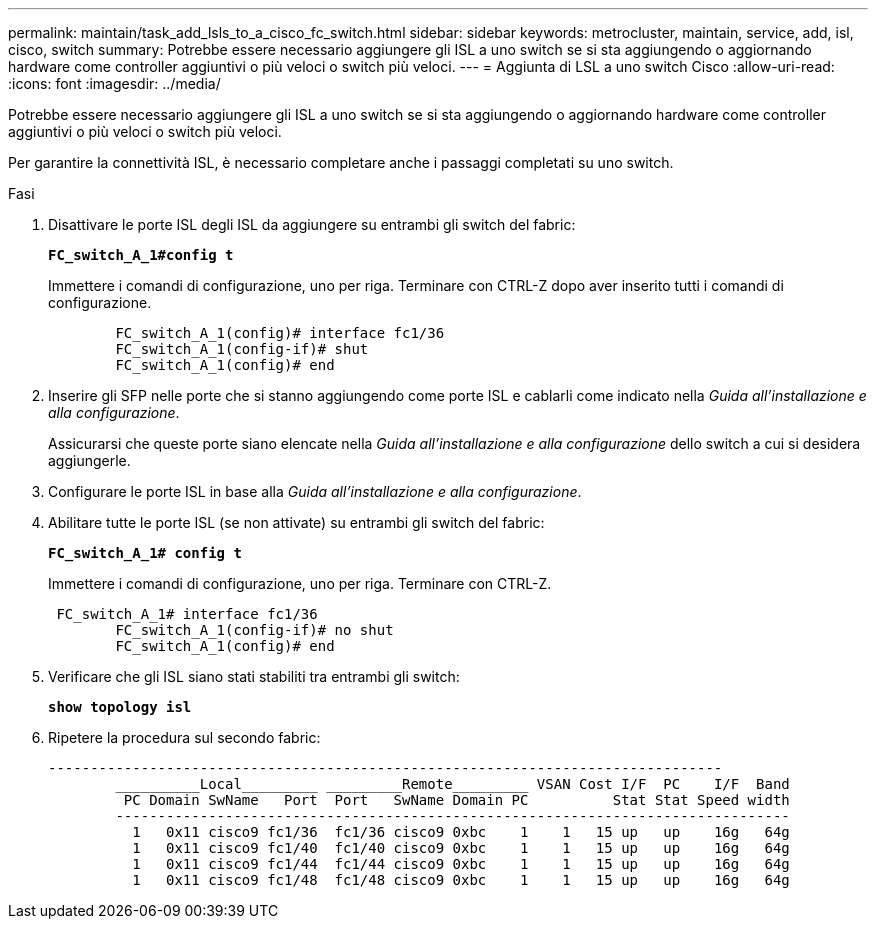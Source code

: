 ---
permalink: maintain/task_add_lsls_to_a_cisco_fc_switch.html 
sidebar: sidebar 
keywords: metrocluster, maintain, service, add, isl, cisco, switch 
summary: Potrebbe essere necessario aggiungere gli ISL a uno switch se si sta aggiungendo o aggiornando hardware come controller aggiuntivi o più veloci o switch più veloci. 
---
= Aggiunta di LSL a uno switch Cisco
:allow-uri-read: 
:icons: font
:imagesdir: ../media/


[role="lead"]
Potrebbe essere necessario aggiungere gli ISL a uno switch se si sta aggiungendo o aggiornando hardware come controller aggiuntivi o più veloci o switch più veloci.

Per garantire la connettività ISL, è necessario completare anche i passaggi completati su uno switch.

.Fasi
. Disattivare le porte ISL degli ISL da aggiungere su entrambi gli switch del fabric:
+
`*FC_switch_A_1#config t*`

+
Immettere i comandi di configurazione, uno per riga. Terminare con CTRL-Z dopo aver inserito tutti i comandi di configurazione.

+
[listing]
----

	FC_switch_A_1(config)# interface fc1/36
	FC_switch_A_1(config-if)# shut
	FC_switch_A_1(config)# end
----
. Inserire gli SFP nelle porte che si stanno aggiungendo come porte ISL e cablarli come indicato nella _Guida all'installazione e alla configurazione_.
+
Assicurarsi che queste porte siano elencate nella _Guida all'installazione e alla configurazione_ dello switch a cui si desidera aggiungerle.

. Configurare le porte ISL in base alla _Guida all'installazione e alla configurazione_.
. Abilitare tutte le porte ISL (se non attivate) su entrambi gli switch del fabric:
+
`*FC_switch_A_1# config t*`

+
Immettere i comandi di configurazione, uno per riga. Terminare con CTRL-Z.

+
[listing]
----

 FC_switch_A_1# interface fc1/36
	FC_switch_A_1(config-if)# no shut
	FC_switch_A_1(config)# end
----
. Verificare che gli ISL siano stati stabiliti tra entrambi gli switch:
+
`*show topology isl*`

. Ripetere la procedura sul secondo fabric:
+
[listing]
----
--------------------------------------------------------------------------------
	__________Local_________ _________Remote_________ VSAN Cost I/F  PC    I/F  Band
	 PC Domain SwName   Port  Port   SwName Domain PC          Stat Stat Speed width
	--------------------------------------------------------------------------------
	  1   0x11 cisco9 fc1/36  fc1/36 cisco9 0xbc    1    1   15 up   up    16g   64g
	  1   0x11 cisco9 fc1/40  fc1/40 cisco9 0xbc    1    1   15 up   up    16g   64g
	  1   0x11 cisco9 fc1/44  fc1/44 cisco9 0xbc    1    1   15 up   up    16g   64g
	  1   0x11 cisco9 fc1/48  fc1/48 cisco9 0xbc    1    1   15 up   up    16g   64g
----

